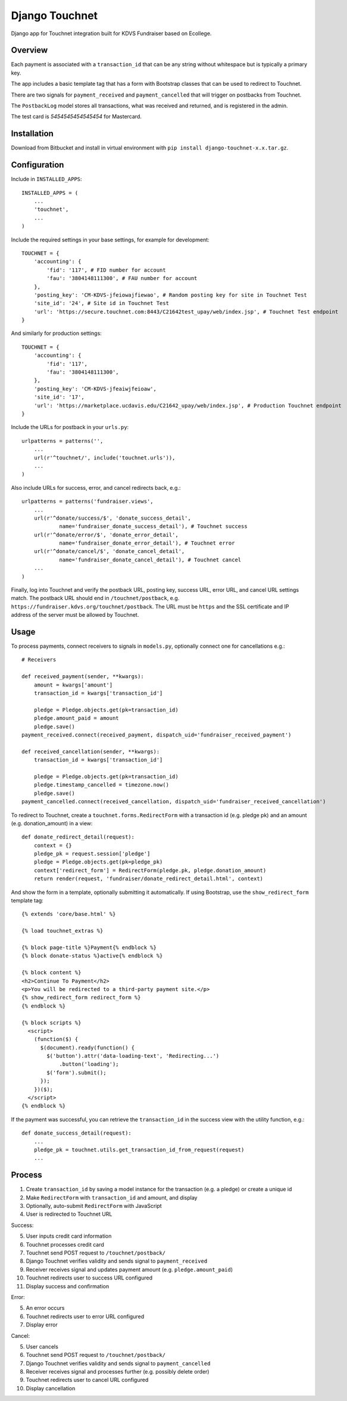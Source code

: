 Django Touchnet
===============

Django app for Touchnet integration built for KDVS Fundraiser based on Ecollege.

Overview
--------

Each payment is associated with a ``transaction_id`` that can be any string 
without whitespace but is typically a primary key.

The app includes a basic template tag that has a form with Bootstrap classes 
that can be used to redirect to Touchnet.

There are two signals for ``payment_received`` and ``payment_cancelled`` that 
will trigger on postbacks from Touchnet.

The ``PostbackLog`` model stores all transactions, what was received and 
returned, and is registered in the admin.

The test card is `5454545454545454` for Mastercard.

Installation
------------

Download from Bitbucket and install in virtual environment with ``pip install django-touchnet-x.x.tar.gz``.

Configuration
-------------

Include in ``INSTALLED_APPS``::

    INSTALLED_APPS = (
        ...
        'touchnet',
        ...
    )

Include the required settings in your base settings, for example for development::

    TOUCHNET = {
        'accounting': {
            'fid': '117', # FID number for account
            'fau': '3804148111300', # FAU number for account
        },
        'posting_key': 'CM-KDVS-jfeiowajfiewao', # Random posting key for site in Touchnet Test
        'site_id': '24', # Site id in Touchnet Test
        'url': 'https://secure.touchnet.com:8443/C21642test_upay/web/index.jsp', # Touchnet Test endpoint
    }
    
And similarly for production settings::

    TOUCHNET = {
        'accounting': {
            'fid': '117',
            'fau': '3804148111300',
        },
        'posting_key': 'CM-KDVS-jfeaiwjfeioaw',
        'site_id': '17',
        'url': 'https://marketplace.ucdavis.edu/C21642_upay/web/index.jsp', # Production Touchnet endpoint
    }

Include the URLs for postback in your ``urls.py``::

    urlpatterns = patterns('',
        ...
        url(r'^touchnet/', include('touchnet.urls')),
        ...
    )
  
Also include URLs for success, error, and cancel redirects back, e.g.::

    urlpatterns = patterns('fundraiser.views',
        ...
        url(r'^donate/success/$', 'donate_success_detail',
                name='fundraiser_donate_success_detail'), # Touchnet success
        url(r'^donate/error/$', 'donate_error_detail', 
                name='fundraiser_donate_error_detail'), # Touchnet error
        url(r'^donate/cancel/$', 'donate_cancel_detail',
                name='fundraiser_donate_cancel_detail'), # Touchnet cancel
        ...
    )

Finally, log into Touchnet and verify the postback URL, posting key, success 
URL, error URL, and cancel URL settings match. The postback URL should end in
``/touchnet/postback``, e.g. ``https://fundraiser.kdvs.org/touchnet/postback``. 
The URL must be ``https`` and the SSL certificate and IP address of the server 
must be allowed by Touchnet.

Usage
-----

To process payments, connect receivers to signals in ``models.py``, optionally
connect one for cancellations e.g.::

    # Receivers

    def received_payment(sender, **kwargs):
        amount = kwargs['amount']
        transaction_id = kwargs['transaction_id']
  
        pledge = Pledge.objects.get(pk=transaction_id)
        pledge.amount_paid = amount
        pledge.save()
    payment_received.connect(received_payment, dispatch_uid='fundraiser_received_payment')

    def received_cancellation(sender, **kwargs):
        transaction_id = kwargs['transaction_id']
  
        pledge = Pledge.objects.get(pk=transaction_id)
        pledge.timestamp_cancelled = timezone.now()
        pledge.save()
    payment_cancelled.connect(received_cancellation, dispatch_uid='fundraiser_received_cancellation')
    

To redirect to Touchnet, create a ``touchnet.forms.RedirectForm`` with a 
transaction id (e.g. pledge pk) and an amount (e.g. donation_amount) in a view::

    def donate_redirect_detail(request):
        context = {}
        pledge_pk = request.session['pledge']
        pledge = Pledge.objects.get(pk=pledge_pk)
        context['redirect_form'] = RedirectForm(pledge.pk, pledge.donation_amount)
        return render(request, 'fundraiser/donate_redirect_detail.html', context)
        
And show the form in a template, optionally submitting it automatically. If 
using Bootstrap, use the ``show_redirect_form`` template tag::

    {% extends 'core/base.html' %}

    {% load touchnet_extras %}

    {% block page-title %}Payment{% endblock %}
    {% block donate-status %}active{% endblock %}

    {% block content %}
    <h2>Continue To Payment</h2>
    <p>You will be redirected to a third-party payment site.</p>
    {% show_redirect_form redirect_form %}
    {% endblock %}

    {% block scripts %}
      <script>
        (function($) {
          $(document).ready(function() {
            $('button').attr('data-loading-text', 'Redirecting...')
                .button('loading');
            $('form').submit();
          });
        })($);
      </script>
    {% endblock %}

If the payment was successful, you can retrieve the ``transaction_id`` in the
success view with the utility function, e.g.::

    def donate_success_detail(request):
        ...
        pledge_pk = touchnet.utils.get_transaction_id_from_request(request)
        ...

Process
-------

1. Create ``transaction_id`` by saving a model instance for the transaction 
   (e.g. a pledge) or create a unique id
2. Make ``RedirectForm`` with ``transaction_id`` and amount, and display
3. Optionally, auto-submit ``RedirectForm`` with JavaScript
4. User is redirected to Touchnet URL

Success:

5. User inputs credit card information
6. Touchnet processes credit card
7. Touchnet send POST request to ``/touchnet/postback/``
8. Django Touchnet verifies validity and sends signal to ``payment_received``
9. Receiver receives signal and updates payment amount (e.g. ``pledge.amount_paid``)
10. Touchnet redirects user to success URL configured
11. Display success and confirmation

Error:

5. An error occurs
6. Touchnet redirects user to error URL configured
7. Display error

Cancel:

5. User cancels
6. Touchnet send POST request to ``/touchnet/postback/``
7. Django Touchnet verifies validity and sends signal to ``payment_cancelled``
8. Receiver receives signal and processes further (e.g. possibly delete order)
9. Touchnet redirects user to cancel URL configured
10. Display cancellation
